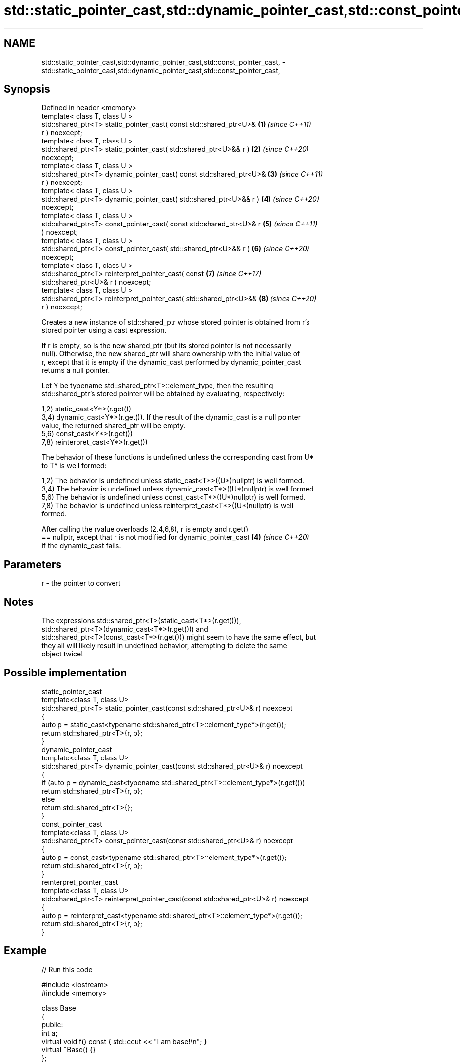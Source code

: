 .TH std::static_pointer_cast,std::dynamic_pointer_cast,std::const_pointer_cast, 3 "2024.06.10" "http://cppreference.com" "C++ Standard Libary"
.SH NAME
std::static_pointer_cast,std::dynamic_pointer_cast,std::const_pointer_cast, \- std::static_pointer_cast,std::dynamic_pointer_cast,std::const_pointer_cast,

.SH Synopsis

   Defined in header <memory>
   template< class T, class U >
   std::shared_ptr<T> static_pointer_cast( const std::shared_ptr<U>&  \fB(1)\fP \fI(since C++11)\fP
   r ) noexcept;
   template< class T, class U >
   std::shared_ptr<T> static_pointer_cast( std::shared_ptr<U>&& r )   \fB(2)\fP \fI(since C++20)\fP
   noexcept;
   template< class T, class U >
   std::shared_ptr<T> dynamic_pointer_cast( const std::shared_ptr<U>& \fB(3)\fP \fI(since C++11)\fP
   r ) noexcept;
   template< class T, class U >
   std::shared_ptr<T> dynamic_pointer_cast( std::shared_ptr<U>&& r )  \fB(4)\fP \fI(since C++20)\fP
   noexcept;
   template< class T, class U >
   std::shared_ptr<T> const_pointer_cast( const std::shared_ptr<U>& r \fB(5)\fP \fI(since C++11)\fP
   ) noexcept;
   template< class T, class U >
   std::shared_ptr<T> const_pointer_cast( std::shared_ptr<U>&& r )    \fB(6)\fP \fI(since C++20)\fP
   noexcept;
   template< class T, class U >
   std::shared_ptr<T> reinterpret_pointer_cast( const                 \fB(7)\fP \fI(since C++17)\fP
   std::shared_ptr<U>& r ) noexcept;
   template< class T, class U >
   std::shared_ptr<T> reinterpret_pointer_cast( std::shared_ptr<U>&&  \fB(8)\fP \fI(since C++20)\fP
   r ) noexcept;

   Creates a new instance of std::shared_ptr whose stored pointer is obtained from r's
   stored pointer using a cast expression.

   If r is empty, so is the new shared_ptr (but its stored pointer is not necessarily
   null). Otherwise, the new shared_ptr will share ownership with the initial value of
   r, except that it is empty if the dynamic_cast performed by dynamic_pointer_cast
   returns a null pointer.

   Let Y be typename std::shared_ptr<T>::element_type, then the resulting
   std::shared_ptr's stored pointer will be obtained by evaluating, respectively:

   1,2) static_cast<Y*>(r.get())
   3,4) dynamic_cast<Y*>(r.get()). If the result of the dynamic_cast is a null pointer
   value, the returned shared_ptr will be empty.
   5,6) const_cast<Y*>(r.get())
   7,8) reinterpret_cast<Y*>(r.get())

   The behavior of these functions is undefined unless the corresponding cast from U*
   to T* is well formed:

   1,2) The behavior is undefined unless static_cast<T*>((U*)nullptr) is well formed.
   3,4) The behavior is undefined unless dynamic_cast<T*>((U*)nullptr) is well formed.
   5,6) The behavior is undefined unless const_cast<T*>((U*)nullptr) is well formed.
   7,8) The behavior is undefined unless reinterpret_cast<T*>((U*)nullptr) is well
   formed.

   After calling the rvalue overloads (2,4,6,8), r is empty and r.get()
   == nullptr, except that r is not modified for dynamic_pointer_cast \fB(4)\fP \fI(since C++20)\fP
   if the dynamic_cast fails.

.SH Parameters

   r - the pointer to convert

.SH Notes

   The expressions std::shared_ptr<T>(static_cast<T*>(r.get())),
   std::shared_ptr<T>(dynamic_cast<T*>(r.get())) and
   std::shared_ptr<T>(const_cast<T*>(r.get())) might seem to have the same effect, but
   they all will likely result in undefined behavior, attempting to delete the same
   object twice!

.SH Possible implementation

                                   static_pointer_cast
   template<class T, class U>
   std::shared_ptr<T> static_pointer_cast(const std::shared_ptr<U>& r) noexcept
   {
       auto p = static_cast<typename std::shared_ptr<T>::element_type*>(r.get());
       return std::shared_ptr<T>{r, p};
   }
                                  dynamic_pointer_cast
   template<class T, class U>
   std::shared_ptr<T> dynamic_pointer_cast(const std::shared_ptr<U>& r) noexcept
   {
       if (auto p = dynamic_cast<typename std::shared_ptr<T>::element_type*>(r.get()))
           return std::shared_ptr<T>{r, p};
       else
           return std::shared_ptr<T>{};
   }
                                   const_pointer_cast
   template<class T, class U>
   std::shared_ptr<T> const_pointer_cast(const std::shared_ptr<U>& r) noexcept
   {
       auto p = const_cast<typename std::shared_ptr<T>::element_type*>(r.get());
       return std::shared_ptr<T>{r, p};
   }
                                reinterpret_pointer_cast
   template<class T, class U>
   std::shared_ptr<T> reinterpret_pointer_cast(const std::shared_ptr<U>& r) noexcept
   {
       auto p = reinterpret_cast<typename std::shared_ptr<T>::element_type*>(r.get());
       return std::shared_ptr<T>{r, p};
   }

.SH Example


// Run this code

 #include <iostream>
 #include <memory>

 class Base
 {
 public:
     int a;
     virtual void f() const { std::cout << "I am base!\\n"; }
     virtual ~Base() {}
 };

 class Derived : public Base
 {
 public:
     void f() const override { std::cout << "I am derived!\\n"; }
     ~Derived() {}
 };

 int main()
 {
     auto basePtr = std::make_shared<Base>();
     std::cout << "Base pointer says: ";
     basePtr->f();

     auto derivedPtr = std::make_shared<Derived>();
     std::cout << "Derived pointer says: ";
     derivedPtr->f();

     // static_pointer_cast to go up class hierarchy
     basePtr = std::static_pointer_cast<Base>(derivedPtr);
     std::cout << "Base pointer to derived says: ";
     basePtr->f();

     // dynamic_pointer_cast to go down/across class hierarchy
     auto downcastedPtr = std::dynamic_pointer_cast<Derived>(basePtr);
     if (downcastedPtr)
     {
         std::cout << "Downcasted pointer says: ";
         downcastedPtr->f();
     }

     // All pointers to derived share ownership
     std::cout << "Pointers to underlying derived: "
               << derivedPtr.use_count()
               << '\\n';
 }

.SH Output:

 Base pointer says: I am base!
 Derived pointer says: I am derived!
 Base pointer to derived says: I am derived!
 Downcasted pointer says: I am derived!
 Pointers to underlying derived: 3

.SH See also

   constructor   constructs new shared_ptr
                 \fI(public member function)\fP

